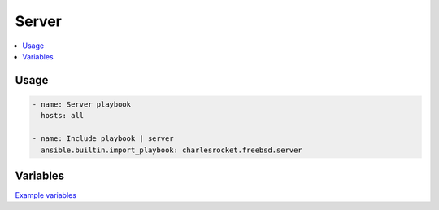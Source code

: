 Server
======

.. contents::
  :local:
  :depth: 1

Usage
-----

.. code-block:: yaml

    - name: Server playbook
      hosts: all

    - name: Include playbook | server
      ansible.builtin.import_playbook: charlesrocket.freebsd.server

Variables
---------

`Example variables <https://github.com/charlesrocket/freebsd-collection/blob/trunk/profiles/charlesrocket/server.yml>`_
